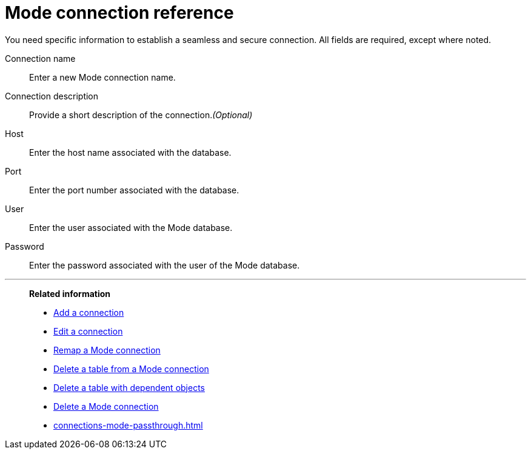 = {connection} connection reference
:last_updated: 03/5/2024
:linkattrs:
:experimental:
:page-layout: default-cloud
:page-aliases:
:description: Learn about the fields used to create a Mode connection using ThoughtSpot Connections.
:connection: Mode
:jira: SCAL-176923

You need specific information to establish a seamless and secure connection.
All fields are required, except where noted.

Connection name:: Enter a new {connection} connection name.
Connection description:: Provide a short description of the connection._(Optional)_
Host:: Enter the host name associated with the database.
Port:: Enter the port number associated with the database.
User:: Enter the user associated with the {connection} database.
Password:: Enter the password associated with the user of the {connection} database.


'''
> **Related information**
>
> * xref:connections-mode-add.adoc[Add a connection]
> * xref:connections-mode-edit.adoc[Edit a connection]
> * xref:connections-mode-remap.adoc[Remap a {connection} connection]
> * xref:connections-mode-delete-table.adoc[Delete a table from a {connection} connection]
> * xref:connections-mode-delete-table-dependencies.adoc[Delete a table with dependent objects]
> * xref:connections-mode-delete.adoc[Delete a {connection} connection]
> * xref:connections-mode-passthrough.adoc[]